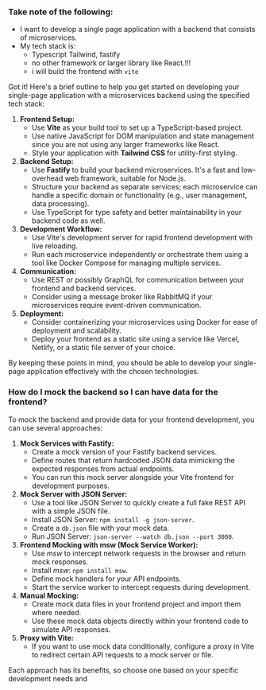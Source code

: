 :PROPERTIES:
:GPTEL_MODEL: gpt-4o
:GPTEL_BACKEND: ChatGPT
:GPTEL_SYSTEM: You are a large language model living in Emacs and a helpful assistant. Avoid long answers.
:GPTEL_BOUNDS: ((response (502 2191) (2261 3707)))
:END:

*** Take note of the following:
- I want to develop a single page application with a backend that consists of microservices.
- My tech stack is:
  - Typescript Tailwind, fastify
  - no other framework or larger library like React.!!!
  - i will build the frontend with =vite=


Got it! Here's a brief outline to help you get started on developing your single-page application with a microservices backend using the specified tech stack:

1. *Frontend Setup:*
   - Use *Vite* as your build tool to set up a TypeScript-based project.
   - Use native JavaScript for DOM manipulation and state management since you are not using any larger frameworks like React.
   - Style your application with *Tailwind CSS* for utility-first styling.

2. *Backend Setup:*
   - Use *Fastify* to build your backend microservices. It's a fast and low-overhead web framework, suitable for Node.js.
   - Structure your backend as separate services; each microservice can handle a specific domain or functionality (e.g., user management, data processing).
   - Use TypeScript for type safety and better maintainability in your backend code as well.

3. *Development Workflow:*
   - Use Vite's development server for rapid frontend development with live reloading.
   - Run each microservice independently or orchestrate them using a tool like Docker Compose for managing multiple services.

4. *Communication:*
   - Use REST or possibly GraphQL for communication between your frontend and backend services.
   - Consider using a message broker like RabbitMQ if your microservices require event-driven communication.

5. *Deployment:*
   - Consider containerizing your microservices using Docker for ease of deployment and scalability.
   - Deploy your frontend as a static site using a service like Vercel, Netlify, or a static file server of your choice.

By keeping these points in mind, you should be able to develop your single-page application effectively with the chosen technologies.

*** How do I mock the backend so I can have data for the frontend?

To mock the backend and provide data for your frontend development, you can use several approaches:

1. *Mock Services with Fastify:*
   - Create a mock version of your Fastify backend services.
   - Define routes that return hardcoded JSON data mimicking the expected responses from actual endpoints.
   - You can run this mock server alongside your Vite frontend for development purposes.

2. *Mock Server with JSON Server:*
   - Use a tool like JSON Server to quickly create a full fake REST API with a simple JSON file.
   - Install JSON Server: =npm install -g json-server=.
   - Create a =db.json= file with your mock data.
   - Run JSON Server: =json-server --watch db.json --port 3000=.

3. *Frontend Mocking with msw (Mock Service Worker):*
   - Use /msw/ to intercept network requests in the browser and return mock responses.
   - Install /msw/: =npm install msw=.
   - Define mock handlers for your API endpoints.
   - Start the service worker to intercept requests during development.

4. *Manual Mocking:*
   - Create mock data files in your frontend project and import them where needed.
   - Use these mock data objects directly within your frontend code to simulate API responses.

5. *Proxy with Vite:*
   - If you want to use mock data conditionally, configure a proxy in Vite to redirect certain API requests to a mock server or file.

Each approach has its benefits, so choose one based on your specific development needs and
